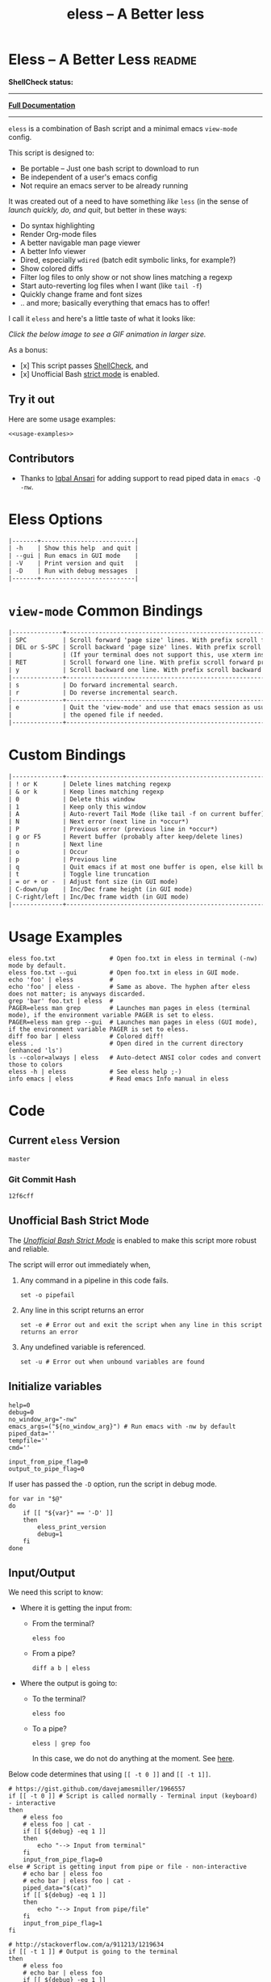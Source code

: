 # Time-stamp: <2017-05-04 11:04:26 kmodi>
#+TITLE: eless -- A Better less

#+TEXINFO_DIR_CATEGORY: Emacs
#+TEXINFO_DIR_TITLE: Eless: (eless).
#+TEXINFO_DIR_DESC: Use emacs view-mode as less

# https://raw.githubusercontent.com/magit/magit/master/Documentation/magit.org
# #+TEXINFO_DEFFN: t
# #+TEXINFO_CLASS: info+

#+HTML_HEAD: <link href="https://maxcdn.bootstrapcdn.com/bootstrap/3.3.7/css/bootstrap.min.css" rel="stylesheet">
#+HTML_HEAD: <link href='http://fonts.googleapis.com/css?family=Source+Code+Pro' rel='stylesheet' type='text/css'>
#+HTML_HEAD: <link href="https://cdn.rawgit.com/kaushalmodi/.emacs.d/master/misc/css/leuven_theme.css" rel="stylesheet">
#+HTML_HEAD: <link href="https://cdn.rawgit.com/kaushalmodi/.emacs.d/master/misc/css/bootstrap.extra.css" rel="stylesheet">

# Tangle all the code blocks in this file to the eless script
#+PROPERTY: header-args :tangle eless :padline yes
# Make the tangled shell scripts executables
#+PROPERTY: header-args:shell :shebang "#!/usr/bin/env bash"

* Eless -- A Better Less :readme:
*ShellCheck status:*
#+BEGIN_EXPORT md
[![ShellCheck Status](https://travis-ci.org/kaushalmodi/eless.svg?branch=master)](https://travis-ci.org/kaushalmodi/eless)
#+END_EXPORT

-----

[[https://cdn.rawgit.com/kaushalmodi/eless/master/doc/eless.html][*Full Documentation*]]

-----

=eless= is a combination of Bash script and a minimal emacs =view-mode= config.

This script is designed to:

- Be portable -- Just one bash script to download to run
- Be independent of a user's emacs config
- Not require an emacs server to be already running

It was created out of a need to have something /like/ =less= (in the sense of
/launch quickly, do, and quit/, but better in these ways:

- Do syntax highlighting
- Render Org-mode files
- A better navigable man page viewer
- A better Info viewer
- Dired, especially =wdired= (batch edit symbolic links, for
  example?)
- Show colored diffs
- Filter log files to only show or not show lines matching a regexp
- Start auto-reverting log files when I want (like =tail -f=)
- Quickly change frame and font sizes
- .. and more; basically everything that emacs has to offer!

I call it =eless= and here's a little taste of what it looks like:

/Click the below image to see a GIF animation in larger size./
#+BEGIN_EXPORT md
[![eless GIF](https://raw.githubusercontent.com/kaushalmodi/eless/images/images/eless.png)](https://raw.githubusercontent.com/kaushalmodi/eless/images/images/eless.gif)
#+END_EXPORT

As a bonus:

- [x] This script passes [[http://www.shellcheck.net][ShellCheck]], and
- [x] Unofficial Bash [[http://redsymbol.net/articles/unofficial-bash-strict-mode][strict mode]] is enabled.

** Try it out
Here are some usage examples:
#+BEGIN_SRC shell :tangle no :noweb yes
<<usage-examples>>
#+END_SRC
** Contributors
- Thanks to [[https://github.com/iqbalansari][Iqbal Ansari]] for adding support to read piped data in
  =emacs -Q -nw=.
* Eless Options
# Do "C-c '" in the below block to edit the org table
#+BEGIN_SRC org :tangle no :noweb-ref eless-options
|-------+--------------------------|
| -h    | Show this help  and quit |
| --gui | Run emacs in GUI mode    |
| -V    | Print version and quit   |
| -D    | Run with debug messages  |
|-------+--------------------------|
#+END_SRC
* =view-mode= Common Bindings
#+BEGIN_SRC org :tangle no :noweb-ref view-mode-common-bindings
|--------------+------------------------------------------------------------------------------|
| SPC          | Scroll forward 'page size' lines. With prefix scroll forward prefix lines.   |
| DEL or S-SPC | Scroll backward 'page size' lines. With prefix scroll backward prefix lines. |
|              | (If your terminal does not support this, use xterm instead or using C-h.)    |
| RET          | Scroll forward one line. With prefix scroll forward prefix line(s).          |
| y            | Scroll backward one line. With prefix scroll backward prefix line(s).        |
|--------------+------------------------------------------------------------------------------|
| s            | Do forward incremental search.                                               |
| r            | Do reverse incremental search.                                               |
|--------------+------------------------------------------------------------------------------|
| e            | Quit the 'view-mode' and use that emacs session as usual to modify           |
|              | the opened file if needed.                                                   |
|--------------+------------------------------------------------------------------------------|
#+END_SRC
* Custom Bindings
#+BEGIN_SRC org :tangle no :noweb-ref custom-bindings
|--------------+------------------------------------------------------------|
| ! or K       | Delete lines matching regexp                               |
| & or k       | Keep lines matching regexp                                 |
| 0            | Delete this window                                         |
| 1            | Keep only this window                                      |
| A            | Auto-revert Tail Mode (like tail -f on current buffer)     |
| N            | Next error (next line in *occur*)                          |
| P            | Previous error (previous line in *occur*)                  |
| g or F5      | Revert buffer (probably after keep/delete lines)           |
| n            | Next line                                                  |
| o            | Occur                                                      |
| p            | Previous line                                              |
| q            | Quit emacs if at most one buffer is open, else kill buffer |
| t            | Toggle line truncation                                     |
| = or + or -  | Adjust font size (in GUI mode)                             |
| C-down/up    | Inc/Dec frame height (in GUI mode)                         |
| C-right/left | Inc/Dec frame width (in GUI mode)                          |
|--------------+------------------------------------------------------------|
#+END_SRC
* Usage Examples
#+BEGIN_SRC shell :tangle no :noweb-ref usage-examples
eless foo.txt               # Open foo.txt in eless in terminal (-nw) mode by default.
eless foo.txt --gui         # Open foo.txt in eless in GUI mode.
echo 'foo' | eless          #
echo 'foo' | eless -        # Same as above. The hyphen after eless does not matter; is anyways discarded.
grep 'bar' foo.txt | eless  #
PAGER=eless man grep        # Launches man pages in eless (terminal mode), if the environment variable PAGER is set to eless.
PAGER=eless man grep --gui  # Launches man pages in eless (GUI mode), if the environment variable PAGER is set to eless.
diff foo bar | eless        # Colored diff!
eless .                     # Open dired in the current directory (enhanced 'ls')
ls --color=always | eless   # Auto-detect ANSI color codes and convert those to colors
eless -h | eless            # See eless help ;-)
info emacs | eless          # Read emacs Info manual in eless
#+END_SRC
* Code
** Current =eless= Version
# Below is a nifty way to do sort of search/replace in all code blocks.
#+BEGIN_SRC text :tangle no :noweb-ref version
master
#+END_SRC
#+BEGIN_SRC text :exports none :tangle no :noweb-ref source-link
https://github.com/kaushalmodi/eless
#+END_SRC
*** Git Commit Hash
# Get the current commit hash
# Put the point in the below source block and hit "C-c C-c" to update
# the git-hash source block - https://emacs.stackexchange.com/a/13352/115
#+BEGIN_SRC shell :tangle no :exports results :results output code :results_switches ":tangle no :noweb-ref git-hash"
git rev-parse HEAD | head -c 7
#+END_SRC
#+RESULTS:
#+BEGIN_SRC shell :tangle no :noweb-ref git-hash
12f6cff
#+END_SRC

#+BEGIN_SRC shell :exports none :noweb yes

# <<source-link>>
# Version: <<version>>

# This script uses the unofficial strict mode as explained in
# http://redsymbol.net/articles/unofficial-bash-strict-mode
#
# Also checks have been done with www.shellcheck.net to have a level of
# confidence that this script will be free of loopholes.. or is it? :)
#+END_SRC

#+BEGIN_SRC shell :noweb yes :exports none
eless_version='<<version>>'
eless_git_hash='<<git-hash>>'
#+END_SRC
** Help String                                                     :noexport:
#+BEGIN_SRC shell :noweb yes :exports none
h="
Script to run emacs in view-mode with some sane defaults in attempt to replace
less, diff, man, (probably ls too).

,* Options to this script
<<eless-options>>

,* Common bindings in 'view-mode'
<<view-mode-common-bindings>>

,** Custom bindings
<<custom-bindings>>

,** Do 'C-h b' and search for 'view-mode' to see more bindings in this mode.

,* Set the environment variable PAGER to 'eless' to use it for viewing man pages.
  'man grep' will then show the grep man page in eless.

,* Usage Examples

    <<usage-examples>>
"
#+END_SRC
** Unofficial Bash Strict Mode
The [[http://redsymbol.net/articles/unofficial-bash-strict-mode/][/Unofficial Bash Strict Mode/]] is enabled to make this script more
robust and reliable.

The script will error out immediately when,
1. Any command in a pipeline in this code fails.
 #+BEGIN_SRC shell
set -o pipefail
#+END_SRC
2. Any line in this script returns an error
 #+BEGIN_SRC shell :padline no
set -e # Error out and exit the script when any line in this script returns an error
#+END_SRC
3. Any undefined variable is referenced.
 #+BEGIN_SRC shell :padline no
set -u # Error out when unbound variables are found
#+END_SRC

#+BEGIN_SRC shell :exports none
# IFS=$'\n\t' # Separate fields in a sequence only at newlines and tab characters
IFS=$' ' # Separate each field in a sequence at space characters
#+END_SRC
** Initialize variables
#+BEGIN_SRC shell
help=0
debug=0
no_window_arg="-nw"
emacs_args=("${no_window_arg}") # Run emacs with -nw by default
piped_data=''
tempfile=''
cmd=''

input_from_pipe_flag=0
output_to_pipe_flag=0
#+END_SRC

#+BEGIN_SRC shell :exports none :noweb yes
function eless_print_version {
    if [[ "${eless_version}" == "master" ]]
    then
        echo "Eless Version ${eless_git_hash} (commit hash of current master~1)"
        echo "<<source-link>>/tree/${eless_version}"
    else
        echo "Eless Version ${eless_version}"
        echo "<<source-link>>/tree/${eless_version}"
    fi
}
#+END_SRC

If user has passed the =-D= option, run the script in debug mode.

#+BEGIN_SRC shell
for var in "$@"
do
    if [[ "${var}" == '-D' ]]
    then
        eless_print_version
        debug=1
    fi
done
#+END_SRC
** Input/Output
We need this script to know:
- Where it is getting the input from:
  - From the terminal?
    #+BEGIN_SRC shell :tangle no
    eless foo
    #+END_SRC
  - From a pipe?
    #+BEGIN_SRC shell :tangle no
    diff a b | eless
    #+END_SRC
- Where the output is going to:
  - To the terminal?
    #+BEGIN_SRC shell :tangle no
    eless foo
    #+END_SRC
  - To a pipe?
    #+BEGIN_SRC shell :tangle no
    eless | grep foo
    #+END_SRC
    In this case, we do not do anything at the moment. See [[https://github.com/kaushalmodi/eless/issues/4][here]].

Below code determines that using =[[ -t 0 ]]= and =[[ -t 1]]=.
#+BEGIN_SRC shell
# https://gist.github.com/davejamesmiller/1966557
if [[ -t 0 ]] # Script is called normally - Terminal input (keyboard) - interactive
then
    # eless foo
    # eless foo | cat -
    if [[ ${debug} -eq 1 ]]
    then
        echo "--> Input from terminal"
    fi
    input_from_pipe_flag=0
else # Script is getting input from pipe or file - non-interactive
    # echo bar | eless foo
    # echo bar | eless foo | cat -
    piped_data="$(cat)"
    if [[ ${debug} -eq 1 ]]
    then
        echo "--> Input from pipe/file"
    fi
    input_from_pipe_flag=1
fi

# http://stackoverflow.com/a/911213/1219634
if [[ -t 1 ]] # Output is going to the terminal
then
    # eless foo
    # echo bar | eless foo
    if [[ ${debug} -eq 1 ]]
    then
        echo "    Output to terminal -->"
    fi
    output_to_pipe_flag=0
else # Output is going to a pipe, file?
    # eless foo | cat -
    # echo bar | eless foo | cat -
    if [[ ${debug} -eq 1 ]]
    then
        echo "    Output to a pipe -->"
    fi
    output_to_pipe_flag=1
fi
#+END_SRC
** Parse options
We need to parse the arguments such that arguments specific to this
script like =-D= and =--gui= get consumed here, and the ones not known
to this script get passed to =emacs=.

=getopt= does not support ignoring undefined options. So the below
basic approach of looping through all the arguments ="$@"= is used.
#+BEGIN_SRC shell :noweb yes
for var in "$@"
do
    if [[ ${debug} -eq 1 ]]
    then
        echo "var : $var"
    fi
    if [[ "${var}" == '-D' ]]
    then
        : # Put just a colon to represent null operation # https://unix.stackexchange.com/a/133976/57923
          # Do not pass -D option to emacs.
    elif [[ "${var}" == '-V' ]]
    then
        eless_print_version
        exit 0
    elif [[ "${var}" == '-' ]]
    then
        : # Discard the '-'; it does nothing. (for the cases where a user might do "echo foo | eless -")
    elif [[ "${var}" == '-nw' ]]
    then
        : # Ignore the user-passed "-nw" option; we are adding it by default.
    elif [[ "${var}" == '-h' ]]  # Do not hijack --help; use that to show emacs help
    then
        help=1
    elif [[ "${var}" == '--gui' ]]
    then
        # Delete the ${no_window_arg} from ${emacs_args[@]} array if user passed "--gui" option
        # http://stackoverflow.com/a/16861932/1219634
        emacs_args=("${emacs_args[@]/${no_window_arg}}")
    else
        # Collect all other arguments passed to eless and forward them to emacs.
        emacs_args=("${emacs_args[@]}" "${var}")
    fi
done
#+END_SRC
** Print Help
If user asked for this script's help, just print it and exit with
success code.
#+BEGIN_SRC shell
if [[ ${help} -eq 1 ]]
then
    eless_print_version
    echo "${h}"
    exit 0
fi
#+END_SRC

#+BEGIN_SRC shell :exports none
if [[ ${debug} -eq 1 ]]
then
    echo "Raw Args                       : $*" # https://github.com/koalaman/shellcheck/wiki/SC2145
    echo "Emacs Args                     : ${emacs_args[*]}"
    echo "Pipe Contents (up to 10 lines) : $(echo "${piped_data}" | head -n 10)"
fi
#+END_SRC
** Emacs with =-Q= in =view-mode=
The =emacs_Q_view_mode= function is defined to launch emacs with a
customized =view-mode=.

/Refer to further sections below to see the elisp code referenced by
the =<<emacs-config>>= *noweb* placeholder in the below snippet./
# :noweb no-export will prevent expansion of the <<noweb ref>> when
# exporting
#+BEGIN_SRC shell :noweb no-export
function emacs_Q_view_mode {

    if [[ ${debug} -eq 1 ]]
    then
        # Here $@ is the list of arguments passed specifically to emacs_Q_view_mode,
        # not to eless.
        echo "Args passed to emacs_Q_view_mode : $*"
    fi
    exec emacs -Q "$@" \
               -f view-mode \
               --eval '(progn
                          <<emacs-config>>
                       )' 2>/dev/null </dev/tty
}
#+END_SRC
** Emacs Configuration
:PROPERTIES:
:header-args: :noweb-ref emacs-config :noweb-sep "\\n\\n"
:END:
# :noweb-sep "\\n\\n" <- Inserts one empty line between noweb ref
# source blocks
*** General setup
#+BEGIN_SRC emacs-lisp
;; Keep the default-directory to be the same from where
;; this script was launched from; useful during C-x C-f
(setq default-directory "'"$(pwd)"'/")

;; No clutter
(menu-bar-mode -1)
(if (fboundp (quote tool-bar-mode)) (tool-bar-mode -1))

;; Pleasant dark theme
(load-theme (quote tango-dark) :no-confirm)

;; Show line and column numbers in the mode-line
(line-number-mode 1)
(column-number-mode 1)

(setq-default indent-tabs-mode nil) ;Use spaces instead of tabs for indentation
(setq x-select-enable-clipboard t)
(setq x-select-enable-primary t)
(setq save-interprogram-paste-before-kill t)
(setq require-final-newline t)
(setq visible-bell t)
(setq load-prefer-newer t)
(setq ediff-window-setup-function (quote ediff-setup-windows-plain))

(fset (quote yes-or-no-p) (quote y-or-n-p)) ;Use y or n instead of yes or no
#+END_SRC
*** Ido setup
#+BEGIN_SRC emacs-lisp
(ido-mode 1)
(setq ido-enable-flex-matching t)       ;Enable fuzzy search
(setq ido-everywhere t)
(setq ido-create-new-buffer (quote always)) ;Create a new buffer if no buffer matches substringv
(setq ido-use-filename-at-point (quote guess)) ;Find file at point using ido
(add-to-list (quote ido-ignore-buffers) "*Messages*")
#+END_SRC
*** Isearch setup
#+BEGIN_SRC emacs-lisp
(setq isearch-allow-scroll t) ;Allow scrolling using isearch
;; DEL during isearch should edit the search string, not jump back to the previous result.
(define-key isearch-mode-map [remap isearch-delete-char] (quote isearch-del-char))
#+END_SRC
*** Enable line truncation
#+BEGIN_SRC emacs-lisp
;; Truncate long lines by default
(setq truncate-partial-width-windows nil) ;Respect the value of truncate-lines
(toggle-truncate-lines +1)
#+END_SRC
*** Highlight the current line
#+BEGIN_SRC emacs-lisp
(hl-line-mode 1)
#+END_SRC
*** Custom functions
**** Keep/delete matching lines
#+BEGIN_SRC emacs-lisp
(defun eless/keep-lines ()
  (interactive)
  (let ((inhibit-read-only t)) ;Ignore read-only status of buffer
    (save-excursion
      (goto-char (point-min))
      (call-interactively (quote keep-lines)))))

(defun eless/delete-matching-lines ()
  (interactive)
  (let ((inhibit-read-only t)) ;Ignore read-only status of buffer
    (save-excursion
      (goto-char (point-min))
      (call-interactively (quote delete-matching-lines)))))
#+END_SRC
**** Frame and font re-sizing
#+BEGIN_SRC emacs-lisp
(defun eless/frame-width-half (double)
  (interactive "P")
  (let ((frame-resize-pixelwise t) ;Do not round frame sizes to character h/w
        (factor (if double 2 0.5)))
    (set-frame-size nil (round (* factor (frame-text-width))) (frame-text-height) :pixelwise)))
(defun eless/frame-width-double ()
  (interactive)
  (eless/frame-width-half :double))

(defun eless/frame-height-half (double)
  (interactive "P")
  (let ((frame-resize-pixelwise t) ;Do not round frame sizes to character h/w
        (factor (if double 2 0.5)))
    (set-frame-size nil  (frame-text-width) (round (* factor (frame-text-height))) :pixelwise)))
(defun eless/frame-height-double ()
  (interactive)
  (eless/frame-height-half :double))
#+END_SRC
**** Revert buffer in =view-mode=
#+BEGIN_SRC emacs-lisp
(defun eless/revert-buffer-retain-view-mode ()
  (interactive)
  (let ((view-mode-state view-mode)) ;save the current state of view-mode
    (revert-buffer)
    (when view-mode-state
      (view-mode 1))))
#+END_SRC
**** Detect if =diff-mode= should be enabled
#+BEGIN_SRC emacs-lisp
(defun eless/enable-diff-mode-maybe ()
  (save-excursion
    (let* ((max-line 10) ;Search first MAX-LINE lines of the buffer
           (bound (progn
                    (goto-char (point-min))
                    (forward-line max-line)
                    (point))))
      (goto-char (point-min))
      (when (re-search-forward "^\\(?:[0-9]+,\\)?[0-9]+\\(?1:[adc]\\)\\(?:[0-9]+,\\)?[0-9]+$" bound :noerror)
        (forward-line 1)
        (let ((diff-type (match-string-no-properties 1))
              (diff-mode-enable nil))
          (cond
           ;; Line(s) added
           ((string= diff-type "a")
            (when (re-search-forward "^> " nil :noerror)
              (setq diff-mode-enable t)))
           ;; Line(s) deleted or changed
           (t
            (when (re-search-forward "^< " nil :noerror)
              (setq diff-mode-enable t))))
          (when diff-mode-enable
            (message "Auto-enabling diff-mode")
            (diff-mode)
            (rename-buffer "*Diff*" :unique)
            (view-mode 1))))))) ;Re-enable view-mode
#+END_SRC
**** Detect if ANSI codes need to be converted to colors
#+BEGIN_SRC emacs-lisp
(defun eless/enable-ansi-color-maybe ()
  (save-excursion
    (let* ((max-line 100) ;Search first MAX-LINE lines of the buffer
           (bound (progn
                    (goto-char (point-min))
                    (forward-line max-line)
                    (point)))
           (ESC "\u001b")
           ;; Example ANSI codes: ^[[0;36m, or ^[[0m where ^[ is the ESC char
           (ansi-regexp (concat ESC "\\[" "[0-9]+\\(;[0-9]+\\)*m")))
      (goto-char (point-min))
      (when (re-search-forward ansi-regexp bound :noerror)
        (let ((inhibit-read-only t)) ;Ignore read-only status of buffer
          (message "Auto-converting ANSI codes to colors")
          (require (quote ansi-color))
          (ansi-color-apply-on-region (point-min) (point-max)))))))
#+END_SRC
**** "Do The Right Thing" Kill
#+BEGIN_SRC emacs-lisp
(defun eless/save-buffers-maybe-and-kill-emacs ()
  (interactive)
  (dolist (buf (buffer-list))
    (with-current-buffer buf
      (when (and (buffer-file-name)
                 (file-exists-p (buffer-file-name))
                 view-mode) ;Force-revert all view-mode file buffers to prevent save prompt on quitting
        (revert-buffer :ignore-auto :noconfirm)
        (view-mode 1))))
  (save-buffers-kill-emacs))

(defun eless/kill-emacs-or-buffer ()
  (interactive)
  (let ((num-non-special-buffers 0))
    (dolist (buf (buffer-list))
      (unless (string-match-p "\\`\\s-*\\*" (buffer-name buf)) ;Do not count buffers with names starting with space or *
        (setq num-non-special-buffers (+ 1 num-non-special-buffers))))
    (if (<= num-non-special-buffers 1)
        (eless/save-buffers-maybe-and-kill-emacs) ;Kill emacs if one or less non-special buffers are open
      (when (and (buffer-file-name)
                 (file-exists-p (buffer-file-name))
                 view-mode) ;If in view-mode, force-revert current file buffer before attempting kill
        (revert-buffer :ignore-auto :noconfirm)
        (view-mode 1))
      (kill-buffer (current-buffer))))) ;Else only kill the current buffer
#+END_SRC
**** =dired-mode= setup
#+BEGIN_SRC emacs-lisp
(defun eless/dired-mode-customization ()
  (view-mode -1) ;Prevent view-mode bindings from shadowing dired-mode bindings
  ;; dired-find-file is bound to "f" and "RET" by default
  ;; So changing the "RET" binding to dired-view-file so that the file opens
  ;; in view-mode in the spirit of eless.
  (define-key dired-mode-map (kbd "RET") (quote dired-view-file))
  (define-key dired-mode-map (kbd "E") (quote wdired-change-to-wdired-mode))
  (define-key dired-mode-map (kbd "Q") (quote quit-window))
  (define-key dired-mode-map (kbd "q") (quote eless/kill-emacs-or-buffer)))
(add-hook (quote dired-mode-hook) (quote eless/dired-mode-customization))
#+END_SRC
**** =Man-mode= setup
#+BEGIN_SRC emacs-lisp
(defun eless/Man-mode-customization ()
  (view-mode -1) ;Prevent view-mode bindings from shadowing Man-mode bindings
  (define-key Man-mode-map (kbd "Q") (quote quit-window))
  (define-key Man-mode-map (kbd "q") (quote eless/kill-emacs-or-buffer)))
(add-hook (quote Man-mode-hook) (quote eless/Man-mode-customization))
#+END_SRC
**** =Info-mode= setup
#+BEGIN_SRC emacs-lisp
(defun eless/Info-mode-customization ()
  (view-mode -1) ;Prevent view-mode bindings from shadowing Info-mode bindings
  (define-key Info-mode-map (kbd "Q") (quote quit-window))
  (define-key Info-mode-map (kbd "q") (quote eless/kill-emacs-or-buffer)))
(add-hook (quote Info-mode-hook) (quote eless/Info-mode-customization))
#+END_SRC
*** Auto-setting of major modes
#+BEGIN_SRC emacs-lisp
(cond
 ((derived-mode-p (quote dired-mode)) (eless/dired-mode-customization))
 ((derived-mode-p (quote Man-mode)) (eless/Man-mode-customization))
 ((derived-mode-p (quote Info-mode)) (eless/Info-mode-customization))
 (t
  ;; Auto-enable diff-mode. For example, when doing "diff foo bar | eless"
  (eless/enable-diff-mode-maybe)
  ;; Auto-convert ANSI codes to colors. For example, when doing "ls --color=always | eless"
  (eless/enable-ansi-color-maybe)))
#+END_SRC
*** Key bindings
#+BEGIN_SRC emacs-lisp
(define-key view-mode-map (kbd "!") (quote eless/delete-matching-lines))
(define-key view-mode-map (kbd "&") (quote eless/keep-lines))
(define-key view-mode-map (kbd "0") (quote delete-window))
(define-key view-mode-map (kbd "1") (quote delete-other-windows))
(define-key view-mode-map (kbd "A") (quote auto-revert-tail-mode))
(define-key view-mode-map (kbd "N") (quote next-error)) ;Next line in *occur*
(define-key view-mode-map (kbd "P") (quote previous-error)) ;Previous line in *occur*
(define-key view-mode-map (kbd "K") (quote eless/delete-matching-lines))
(define-key view-mode-map (kbd "g") (quote eless/revert-buffer-retain-view-mode))
(define-key view-mode-map (kbd "k") (quote eless/keep-lines))
(define-key view-mode-map (kbd "n") (quote next-line))
(define-key view-mode-map (kbd "o") (quote occur))
(define-key view-mode-map (kbd "p") (quote previous-line))
(define-key view-mode-map (kbd "q") (quote eless/kill-emacs-or-buffer))
(define-key view-mode-map (kbd "t") (quote toggle-truncate-lines))

;; global custom bindings
(global-set-key (kbd "M-/") (quote hippie-expand))
(global-set-key (kbd "C-x C-b") (quote ibuffer))
(global-set-key (kbd "C-x C-c") (quote eless/save-buffers-maybe-and-kill-emacs))
(global-set-key (kbd "C-x C-f") (quote view-file))
(global-set-key (kbd "C-c q") (quote query-replace-regexp))
(global-set-key (kbd "<f5>") (quote eless/revert-buffer-retain-view-mode))

(when (display-graphic-p)
  (define-key view-mode-map (kbd "+") (quote text-scale-adjust))
  (define-key view-mode-map (kbd "-") (quote text-scale-adjust))
  (define-key view-mode-map (kbd "=") (quote text-scale-adjust))
  (global-set-key (kbd "C-<right>") (quote eless/frame-width-double))
  (global-set-key (kbd "C-<left>") (quote eless/frame-width-half))
  (global-set-key (kbd "C-<down>") (quote eless/frame-height-double))
  (global-set-key (kbd "C-<up>") (quote eless/frame-height-half)))
#+END_SRC
** Input/Output Scenarios
*** Output is going to a pipe
This scenario is not supported at the moment. There
[[https://github.com/kaushalmodi/eless/issues/4][is a plan to support it in future]] though.

For now, the =eless= script will exit with an error code if the output
is being piped to something else.
#+BEGIN_SRC shell
# Below if condition is reached if you try to do this:
#   eless foo.txt | grep bar .. Not allowed!
if [[ ${output_to_pipe_flag} -eq 1 ]]
then
    echo "This script is not supposed to send output to a pipe"
    exit 1
else
#+END_SRC
*** Input is coming from a pipe
#+BEGIN_SRC shell :padline no
    # Below if condition is reached when you do this:
    #   grep 'foo' bar.txt | eless, or
    #   grep 'foo' bar.txt | eless -
    # i.e. Input to eless is coming through a pipe (from grep, in above example)
    if [[ ${input_from_pipe_flag} -eq 1 ]]
    then
        tempfile="$(mktemp emacs-stdin-"$USER".XXXXXXX --tmpdir)" # https://github.com/koalaman/shellcheck/wiki/SC2086
        if [[ ${debug} -eq 1 ]]
        then
            echo "Temp File : $tempfile"
        fi
        echo "${piped_data}" > "${tempfile}" # https://github.com/koalaman/shellcheck/wiki/SC2086

        # Parse the first line of the piped data to check if it's a man page
        first_line_piped_data=$(head -n 1 "${tempfile}")
        if [[ ${debug} -eq 1 ]]
        then
            echo "first_line_piped_data = ${first_line_piped_data}"
        fi

        # The first line of man pages is assumed to be
        #   FOO(1)  optional something something FOO(1)
        # It is not mandatory for the below grep to always pass, so OR it with
        # "true" so that "set -e" does not kill the script at this point.
        man_page=$(echo "${first_line_piped_data}" | grep -Po '^([A-Za-z]+\([0-9]+\))(?=\s+.*?\1$)' || true)

        # The first line of info manuals is assumed to be
        #   /path/to/some.info or /path/to/some.info.gz
        # It is not mandatory for the below grep to always pass, so OR it with
        # "true" so that "set -e" does not kill the script at this point.
        info_man=$(echo "${first_line_piped_data}" | grep -Po '^(.*/)*\K[^/]+(?=\.info(\-[0-9]+)*(\.gz)*$)' || true)
#+END_SRC
**** Input is piped from =man= command
#+BEGIN_SRC shell
        if [[ ! -z ${man_page} ]]
        then
            # After setting PAGER variable to eless, try something like `man grep'.
            # That will launch the man page in eless.
            if [[ ${debug} -eq 1 ]]
            then
                echo "Man Page = ${man_page}"
            fi
            cmd="emacs_Q_view_mode \
                         ${emacs_args[*]} \
                         --eval '(progn
                                   (man (downcase \"${man_page}\"))
                                   ;; Below workaround is only for emacs 24.5.x and older releases
                                   ;; where the man page takes some time to load.
                                   ;; 1-second delay before killing the *scratch* window
                                   ;; seems to be sufficient
                                   (when (version<= emacs-version \"24.5.99\")
                                      (sit-for 1))
                                   (delete-window))'"
#+END_SRC
The =sit-for= hack is needed for emacs versions older than 25.x. It
was reported in [[https://github.com/kaushalmodi/eless/issues/3][this issue]].
**** Input is piped from =info= command
#+BEGIN_SRC shell :padline no
        elif [[ ! -z ${info_man} ]]
        then
            # Try something like `info emacs | eless'.
            # That will launch the Info manual in eless.
            if [[ ${debug} -eq 1 ]]
            then
                echo "Info Manual = ${info_man}"
            fi
            cmd="emacs_Q_view_mode \
                         ${emacs_args[*]} \
                         --eval '(progn
                                   (info (downcase \"${info_man}\")))'"
#+END_SRC
**** Input is piped from something else
This scenario could be anything, like:
#+BEGIN_SRC shell :tangle no
diff a b | eless
grep 'foo' bar | eless
ls --color=always | eless
#+END_SRC

In that case, just open the =${tempfile}= saved from the =STDIN=
stream using =emacs_Q_view_mode=.
#+BEGIN_SRC shell :padline no
        else # No man page or info manual detected
            if [[ ${debug} -eq 1 ]]
            then
                echo "No man page or info manual detected"
            fi
            cmd="emacs_Q_view_mode ${tempfile} \
                         ${emacs_args[*]} \
                         --eval '(progn
                                   (set-visited-file-name nil)
                                   (rename-buffer \"*Stdin*\" :unique))'"

        fi
#+END_SRC
*** Input is an argument to the script
#+BEGIN_SRC shell :padline no
        # Below else condition is reached when you do this:
        #   eless foo.txt
    else
        cmd="emacs_Q_view_mode ${emacs_args[*]}"
    fi
#+END_SRC
#+BEGIN_SRC shell :exports none
    if [[ ${debug} -eq 1 ]]
    then
        echo "Eless Command : $cmd"
    fi
    eval "$cmd"
    if [[ ! -z "${tempfile}" ]] && [[ ${debug} -eq 0 ]]
    then
        rm -f "${tempfile}"
    fi
fi

# References:
#  http://superuser.com/a/843744/209371
#  http://stackoverflow.com/a/15330784/1219634 - /dev/stdin (Kept just for
#    reference, not using this in this script any more.)
#  https://github.com/dj08/utils-generic/blob/master/eless
#+END_SRC
* Contributing Guide                                             :contributing:
:PROPERTIES:
:header-args: :tangle no
:END:
** How to help debug
- If you find =eless= not working as expected, file an [[https://github.com/kaushalmodi/eless/issues][issue]].
- Include the following debug information:
  1. =emacs --version=
  2. =eless= debug info:
     - Append the =-D= option to your =eless= use case. Examples:
       - =eless foo -D=
       - =info org | eless -D=
     - If you are providing debug info for something like =man foo=, do
       - =PAGER=​"eless -D" man foo=
** Development
*** Dependencies
1. [[http://orgmode.org/cgit.cgi/org-mode.git/tree/contrib/lisp/ox-extra.el][=ox-extra=]] package to make =:ignore:= tag in =eless.org= work as intended.
   - Installed as part of [[http://orgmode.org/elpa.html][=org-plus-contrib=]] package from Org ELPA.
   - Or, if you build =org= from git, add =ox-extra= to the
     =ORG_ADD_CONTRIB= variable in =local.mk=. See
     [[http://orgmode.org/worg/dev/org-build-system.html][org build system]].
2. [[https://github.com/larstvei/ox-gfm][=ox-gfm=]] package to generate the =.md= files.
   - Can be installed via Melpa.

I use the latest emacs and org-mode versions built from their master
branches. So if somehow the /Org Publish/ step does not work for you,
open an issue.
*** How to generate the =eless= script
- Evaluate =build/build.el=.
- Open =eless.org=.
- =C-c C-e P x=, select =eless-tangle= project.
  - That will generate the =eless= script, delete trailing
    whitespaces from it, and save it.
- Run the tangled =eless= through [[http://www.shellcheck.net/][shellcheck]] to ensure that there are
  no errors.
- Do =C-x v =​= in the =eless= buffer and understand what changes you made.
- Provide a PR.
*** How to generate =eless= /plus/ documentation
- Evaluate =build/build.el=.
- Open =eless.org=.
- =C-c C-e P x=, select =eless-all= project.
  - That will generate the =eless= script, delete trailing
    whitespaces from it, and save it.
  - Update HTML and Info documentation.
  - Update the README, Wiki, etc. pages.
- Run the tangled =eless= through [[http://www.shellcheck.net/][shellcheck]] to ensure that there
  are no errors.
- Understand the changes made in all the files.
- Provide a PR.
* Wikis                                                         :wiki:ignore:
# For the above :ignore: tag to work, you need to install the
# `ox-extra' package
#   http://orgmode.org/cgit.cgi/org-mode.git/tree/contrib/lisp/ox-extra.el
# And do
#   (require 'ox-extra)
#   (ox-extras-activate '(ignore-headlines))
** Example =eless= config in tcsh                                  :wikitcsh:
#+BEGIN_SRC shell :tangle no
setenv PAGER eless # Show man pages using eless

alias info  '\info \!* | eless'

alias diff  '\diff \!* | eless'
alias diffg '\diff \!* | eless --gui'

alias ev eless
#+END_SRC
* Local Variables                                     :noexport:
# Local Variables:
# indent-tabs-mode: nil
# fill-column: 70
# org-src-preserve-indentation: t
# org-html-htmlize-output-type: css
# org-html-htmlize-font-prefix: "org-"
# org-publish-use-timestamps-flag: nil
# eval: (auto-fill-mode 1)
# eval: (require 'ox-texinfo nil :noerror)
# org-confirm-babel-evaluate: (lambda (lang body) (let ((unsafe t)) (when (string= body "git rev-parse HEAD | head -c 7") (setq unsafe nil)) unsafe))
# End:
